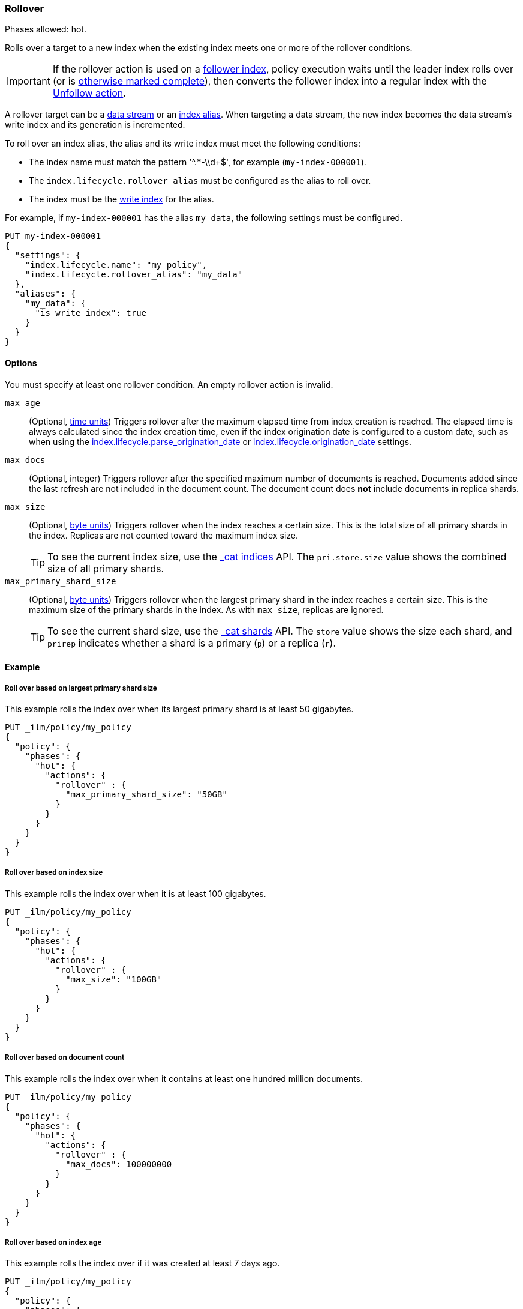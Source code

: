 [role="xpack"]
[[ilm-rollover]]
=== Rollover

Phases allowed: hot.

Rolls over a target to a new index when the existing index meets one or more of the rollover conditions.

IMPORTANT: If the rollover action is used on a <<ccr-put-follow,follower index>>,
policy execution waits until the leader index rolls over (or is
<<skipping-rollover, otherwise marked complete>>),
then converts the follower index into a regular index with the
<<ilm-unfollow, Unfollow action>>.

A rollover target can be a <<data-streams, data stream>> or an <<aliases,index
alias>>. When targeting a data stream, the new index becomes the data stream's
write index and its generation is incremented.

To roll over an index alias, the alias and its write index must meet the
following conditions:

* The index name must match the pattern '^.*-\\d+$', for example (`my-index-000001`).
* The `index.lifecycle.rollover_alias` must be configured as the alias to roll over.
* The index must be the <<write-index,write index>> for the alias.

For example, if `my-index-000001` has the alias `my_data`,
the following settings must be configured.

[source,console]
--------------------------------------------------
PUT my-index-000001
{
  "settings": {
    "index.lifecycle.name": "my_policy",
    "index.lifecycle.rollover_alias": "my_data"
  },
  "aliases": {
    "my_data": {
      "is_write_index": true
    }
  }
}
--------------------------------------------------

[[ilm-rollover-options]]
==== Options

You must specify at least one rollover condition.
An empty rollover action is invalid.

// tag::rollover-conditions[]
`max_age`::
(Optional,  <<time-units, time units>>)
Triggers rollover after the maximum elapsed time from index creation is reached.
The elapsed time is always calculated since the index creation time, even if the
index origination date is configured to a custom date, such as when using the
<<index-lifecycle-parse-origination-date, index.lifecycle.parse_origination_date>> or
<<index-lifecycle-origination-date, index.lifecycle.origination_date>> settings.

`max_docs`::
(Optional, integer)
Triggers rollover after the specified maximum number of documents is reached.
Documents added since the last refresh are not included in the document count.
The document count does *not* include documents in replica shards.

`max_size`::
(Optional, <<byte-units, byte units>>)
Triggers rollover when the index reaches a certain size.
This is the total size of all primary shards in the index.
Replicas are not counted toward the maximum index size.
+
TIP: To see the current index size, use the <<cat-indices, _cat indices>> API.
The `pri.store.size` value shows the combined size of all primary shards.

`max_primary_shard_size`::
(Optional, <<byte-units, byte units>>)
Triggers rollover when the largest primary shard in the index reaches a certain size.
This is the maximum size of the primary shards in the index. As with `max_size`,
replicas are ignored.
+
TIP: To see the current shard size, use the <<cat-shards, _cat shards>> API.
The `store` value shows the size each shard, and `prirep` indicates whether a
shard is a primary (`p`) or a replica (`r`).
// end::rollover-conditions[]

[[ilm-rollover-ex]]
==== Example

[[ilm-rollover-primar-shardsize-ex]]
===== Roll over based on largest primary shard size

This example rolls the index over when its largest primary shard is at least 50 gigabytes.

[source,console]
--------------------------------------------------
PUT _ilm/policy/my_policy
{
  "policy": {
    "phases": {
      "hot": {
        "actions": {
          "rollover" : {
            "max_primary_shard_size": "50GB"
          }
        }
      }
    }
  }
}
--------------------------------------------------

[[ilm-rollover-size-ex]]
===== Roll over based on index size

This example rolls the index over when it is at least 100 gigabytes.

[source,console]
--------------------------------------------------
PUT _ilm/policy/my_policy
{
  "policy": {
    "phases": {
      "hot": {
        "actions": {
          "rollover" : {
            "max_size": "100GB"
          }
        }
      }
    }
  }
}
--------------------------------------------------

[ilm-rollover-documents-ex]]
===== Roll over based on document count

This example rolls the index over when it contains at least one hundred million documents.

[source,console]
--------------------------------------------------
PUT _ilm/policy/my_policy
{
  "policy": {
    "phases": {
      "hot": {
        "actions": {
          "rollover" : {
            "max_docs": 100000000
          }
        }
      }
    }
  }
}
--------------------------------------------------

[ilm-rollover-age-ex]]
===== Roll over based on index age

This example rolls the index over if it was created at least 7 days ago.

[source,console]
--------------------------------------------------
PUT _ilm/policy/my_policy
{
  "policy": {
    "phases": {
      "hot": {
        "actions": {
          "rollover" : {
            "max_age": "7d"
          }
        }
      }
    }
  }
}
--------------------------------------------------

[ilm-rollover-conditions-ex]]
===== Roll over using multiple conditions

When you specify multiple rollover conditions,
the index is rolled over when _any_ of the conditions are met.
This example rolls the index over if it is at least 7 days old or at least 100 gigabytes.

[source,console]
--------------------------------------------------
PUT _ilm/policy/my_policy
{
  "policy": {
    "phases": {
      "hot": {
        "actions": {
          "rollover" : {
            "max_age": "7d",
            "max_size": "100GB"
          }
        }
      }
    }
  }
}
--------------------------------------------------

[ilm-rollover-block-ex]]
===== Rollover condition blocks phase transition

The rollover action only completes if one of its conditions is met.
This means that any subsequent phases are blocked until rollover succeeds.

For example, the following policy deletes the index one day after it rolls over.
It does not delete the index one day after it was created.

[source,console]
--------------------------------------------------
PUT /_ilm/policy/rollover_policy
{
  "policy": {
    "phases": {
      "hot": {
        "actions": {
          "rollover": {
            "max_size": "50G"
          }
        }
      },
      "delete": {
        "min_age": "1d",
        "actions": {
          "delete": {}
        }
      }
    }
  }
}
--------------------------------------------------
